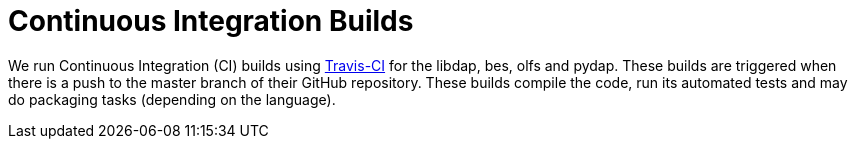 = Continuous Integration Builds

We run Continuous Integration (CI) builds using 
link:https://travis-ci.org/OPENDAP/[Travis-CI] for the libdap, bes, olfs and pydap.
These builds are triggered when there is a push to the master branch of their GitHub repository.
These builds compile the code, run its automated tests and may do packaging tasks
(depending on the language).
